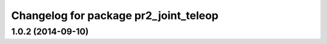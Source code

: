 ^^^^^^^^^^^^^^^^^^^^^^^^^^^^^^^^^^^^^^
Changelog for package pr2_joint_teleop
^^^^^^^^^^^^^^^^^^^^^^^^^^^^^^^^^^^^^^

1.0.2 (2014-09-10)
------------------
